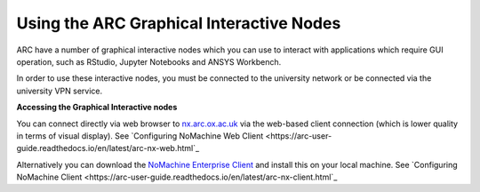 
Using the ARC Graphical Interactive Nodes
-----------------------------------------


ARC have a number of graphical interactive nodes which you can use to interact with applications which require GUI operation, such as RStudio, Jupyter Notebooks
and ANSYS Workbench.

In order to use these interactive nodes, you must be connected to the university network or be connected via the university VPN service. 

**Accessing the Graphical Interactive nodes**

You can connect directly via web browser to `nx.arc.ox.ac.uk <https://nx.arc.ox.ac.uk>`_ via the web-based client connection (which is lower quality in terms of
visual display). See `Configuring NoMachine Web Client <https://arc-user-guide.readthedocs.io/en/latest/arc-nx-web.html`_

Alternatively you can download the `NoMachine Enterprise Client <https://www.nomachine.com/download-enterprise#NoMachine-Enterprise-Client>`_ and install this on your
local machine. See `Configuring NoMachine Client <https://arc-user-guide.readthedocs.io/en/latest/arc-nx-client.html`_

